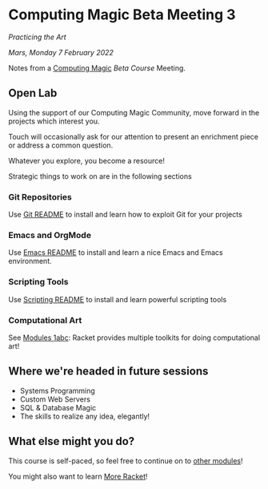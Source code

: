 * Computing Magic Beta Meeting 3
  
/Practicing the Art/
  
/Mars, Monday 7 February 2022/

Notes from a [[https://github.com/GregDavidson/computing-magic][Computing Magic]] [[mars-beta-notes.org][Beta Course]] Meeting.

** Open Lab

Using the support of our Computing Magic Community, move forward in the projects
which interest you.

Touch will occasionally ask for our attention to present an enrichment piece or
address a common question.

Whatever you explore, you become a resource!

Strategic things to work on are in the following sections

*** Git Repositories

Use [[file:../../Software-Tools/git-readme.org][Git README]] to install and learn how to exploit Git for your projects
    
*** Emacs and OrgMode

Use [[file:../../Software-Tools/Emacs/emacs-readme.org][Emacs README]] to install and learn a nice Emacs and Emacs environment.

*** Scripting Tools

Use [[file:../../Software-Tools/scripting-readme.org][Scripting README]] to install and learn powerful scripting tools
        
*** Computational Art
    
See [[file:../README.org][Modules 1abc]]: Racket provides multiple toolkits for doing computational art!

** Where we're headed in future sessions
      - Systems Programming
      - Custom Web Servers
      - SQL & Database Magic
      - The skills to realize any idea, elegantly!

** What else might you do?

This course is self-paced, so feel free to continue on to [[file:../README.org][other modules]]!

You might also want to learn [[file:../../Racket/more-racket.org][More Racket]]!
